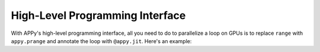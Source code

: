 High-Level Programming Interface
================================

With APPy's high-level programming interface, all you need to do to parallelize a loop on GPUs 
is to replace ``range`` with ``appy.prange`` and annotate the loop with ``@appy.jit``. Here's an example: